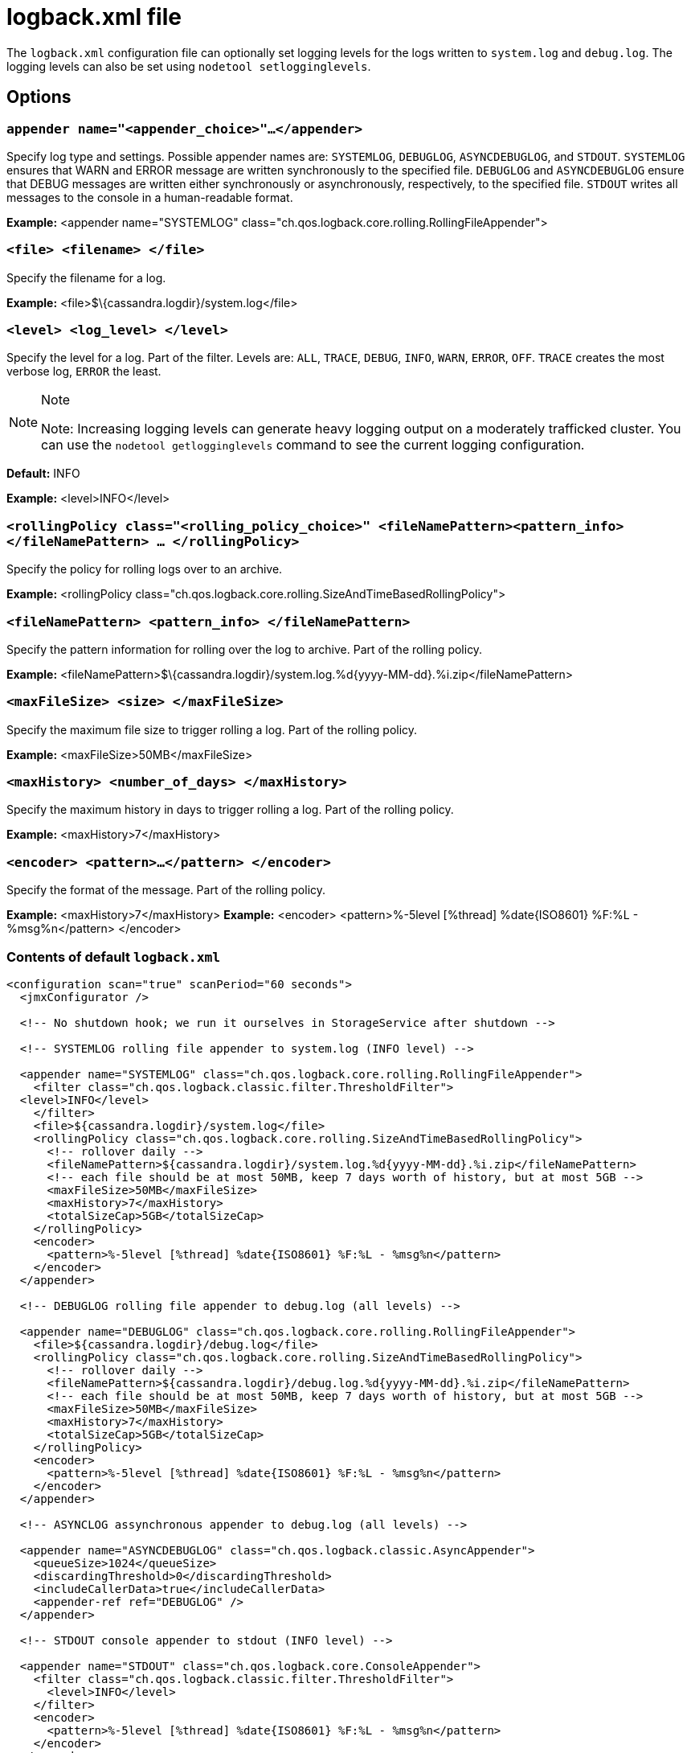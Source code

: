 = logback.xml file

The `logback.xml` configuration file can optionally set logging levels
for the logs written to `system.log` and `debug.log`. The logging levels
can also be set using `nodetool setlogginglevels`.

== Options

=== `appender name="<appender_choice>"...</appender>` 

Specify log type and settings. Possible appender names are: `SYSTEMLOG`,
`DEBUGLOG`, `ASYNCDEBUGLOG`, and `STDOUT`. `SYSTEMLOG` ensures that WARN
and ERROR message are written synchronously to the specified file.
`DEBUGLOG` and `ASYNCDEBUGLOG` ensure that DEBUG messages are written
either synchronously or asynchronously, respectively, to the specified
file. `STDOUT` writes all messages to the console in a human-readable
format.

*Example:* <appender name="SYSTEMLOG"
class="ch.qos.logback.core.rolling.RollingFileAppender">

=== `<file> <filename> </file>` 

Specify the filename for a log.

*Example:* <file>$\{cassandra.logdir}/system.log</file>

=== `<level> <log_level> </level>`

Specify the level for a log. Part of the filter. Levels are: `ALL`,
`TRACE`, `DEBUG`, `INFO`, `WARN`, `ERROR`, `OFF`. `TRACE` creates the
most verbose log, `ERROR` the least.

[NOTE]
.Note
====
Note: Increasing logging levels can generate heavy logging output on
a moderately trafficked cluster. You can use the
`nodetool getlogginglevels` command to see the current logging
configuration.
====

*Default:* INFO

*Example:* <level>INFO</level>

=== `<rollingPolicy class="<rolling_policy_choice>" <fileNamePattern><pattern_info></fileNamePattern> ... </rollingPolicy>`

Specify the policy for rolling logs over to an archive.

*Example:* <rollingPolicy
class="ch.qos.logback.core.rolling.SizeAndTimeBasedRollingPolicy">

=== `<fileNamePattern> <pattern_info> </fileNamePattern>`

Specify the pattern information for rolling over the log to archive.
Part of the rolling policy.

*Example:*
<fileNamePattern>$\{cassandra.logdir}/system.log.%d\{yyyy-MM-dd}.%i.zip</fileNamePattern>

=== `<maxFileSize> <size> </maxFileSize>`

Specify the maximum file size to trigger rolling a log. Part of the
rolling policy.

*Example:* <maxFileSize>50MB</maxFileSize>

=== `<maxHistory> <number_of_days> </maxHistory>`

Specify the maximum history in days to trigger rolling a log. Part of
the rolling policy.

*Example:* <maxHistory>7</maxHistory>

=== `<encoder> <pattern>...</pattern> </encoder>`

Specify the format of the message. Part of the rolling policy.

*Example:* <maxHistory>7</maxHistory> *Example:* <encoder>
<pattern>%-5level [%thread] %date\{ISO8601} %F:%L - %msg%n</pattern>
</encoder>

=== Contents of default `logback.xml`

[source,XML]
----
<configuration scan="true" scanPeriod="60 seconds">
  <jmxConfigurator />

  <!-- No shutdown hook; we run it ourselves in StorageService after shutdown -->

  <!-- SYSTEMLOG rolling file appender to system.log (INFO level) -->

  <appender name="SYSTEMLOG" class="ch.qos.logback.core.rolling.RollingFileAppender">
    <filter class="ch.qos.logback.classic.filter.ThresholdFilter">
  <level>INFO</level>
    </filter>
    <file>${cassandra.logdir}/system.log</file>
    <rollingPolicy class="ch.qos.logback.core.rolling.SizeAndTimeBasedRollingPolicy">
      <!-- rollover daily -->
      <fileNamePattern>${cassandra.logdir}/system.log.%d{yyyy-MM-dd}.%i.zip</fileNamePattern>
      <!-- each file should be at most 50MB, keep 7 days worth of history, but at most 5GB -->
      <maxFileSize>50MB</maxFileSize>
      <maxHistory>7</maxHistory>
      <totalSizeCap>5GB</totalSizeCap>
    </rollingPolicy>
    <encoder>
      <pattern>%-5level [%thread] %date{ISO8601} %F:%L - %msg%n</pattern>
    </encoder>
  </appender>

  <!-- DEBUGLOG rolling file appender to debug.log (all levels) -->

  <appender name="DEBUGLOG" class="ch.qos.logback.core.rolling.RollingFileAppender">
    <file>${cassandra.logdir}/debug.log</file>
    <rollingPolicy class="ch.qos.logback.core.rolling.SizeAndTimeBasedRollingPolicy">
      <!-- rollover daily -->
      <fileNamePattern>${cassandra.logdir}/debug.log.%d{yyyy-MM-dd}.%i.zip</fileNamePattern>
      <!-- each file should be at most 50MB, keep 7 days worth of history, but at most 5GB -->
      <maxFileSize>50MB</maxFileSize>
      <maxHistory>7</maxHistory>
      <totalSizeCap>5GB</totalSizeCap>
    </rollingPolicy>
    <encoder>
      <pattern>%-5level [%thread] %date{ISO8601} %F:%L - %msg%n</pattern>
    </encoder>
  </appender>

  <!-- ASYNCLOG assynchronous appender to debug.log (all levels) -->

  <appender name="ASYNCDEBUGLOG" class="ch.qos.logback.classic.AsyncAppender">
    <queueSize>1024</queueSize>
    <discardingThreshold>0</discardingThreshold>
    <includeCallerData>true</includeCallerData>
    <appender-ref ref="DEBUGLOG" />
  </appender>

  <!-- STDOUT console appender to stdout (INFO level) -->

  <appender name="STDOUT" class="ch.qos.logback.core.ConsoleAppender">
    <filter class="ch.qos.logback.classic.filter.ThresholdFilter">
      <level>INFO</level>
    </filter>
    <encoder>
      <pattern>%-5level [%thread] %date{ISO8601} %F:%L - %msg%n</pattern>
    </encoder>
  </appender>

  <!-- Uncomment bellow and corresponding appender-ref to activate logback metrics
  <appender name="LogbackMetrics" class="com.codahale.metrics.logback.InstrumentedAppender" />
   -->

  <root level="INFO">
    <appender-ref ref="SYSTEMLOG" />
    <appender-ref ref="STDOUT" />
    <appender-ref ref="ASYNCDEBUGLOG" /> <!-- Comment this line to disable debug.log -->
    <!--
    <appender-ref ref="LogbackMetrics" />
    -->
  </root>

  <logger name="org.apache.cassandra" level="DEBUG"/>
  <logger name="com.thinkaurelius.thrift" level="ERROR"/>
</configuration>
----
